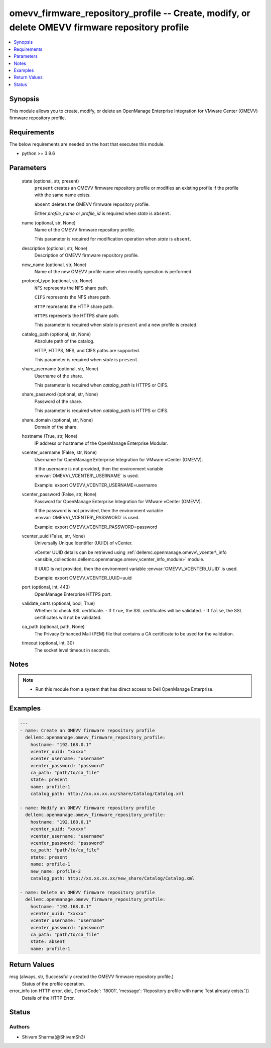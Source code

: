 .. _omevv_firmware_repository_profile_module:


omevv_firmware_repository_profile -- Create, modify, or delete OMEVV firmware repository profile
================================================================================================

.. contents::
   :local:
   :depth: 1


Synopsis
--------

This module allows you to create, modify, or delete an OpenManage Enterprise Integration for VMware Center (OMEVV) firmware repository profile.



Requirements
------------
The below requirements are needed on the host that executes this module.

- python \>= 3.9.6



Parameters
----------

  state (optional, str, present)
    \ :literal:`present`\  creates an OMEVV firmware repository profile or modifies an existing profile if the profile with the same name exists.

    \ :literal:`absent`\  deletes the OMEVV firmware repository profile.

    Either \ :emphasis:`profile\_name`\  or \ :emphasis:`profile\_id`\  is required when \ :emphasis:`state`\  is \ :literal:`absent`\ .


  name (optional, str, None)
    Name of the OMEVV firmware repository profile.

    This parameter is required for modification operation when \ :emphasis:`state`\  is \ :literal:`absent`\ .


  description (optional, str, None)
    Description of OMEVV firmware repository profile.


  new_name (optional, str, None)
    Name of the new OMEVV profile name when modify operation is performed.


  protocol_type (optional, str, None)
    \ :literal:`NFS`\  represents the NFS share path.

    \ :literal:`CIFS`\  represents the NFS share path.

    \ :literal:`HTTP`\  represents the HTTP share path.

    \ :literal:`HTTPS`\  represents the HTTPS share path.

    This parameter is required when \ :emphasis:`state`\  is \ :literal:`present`\  and a new profile is created.


  catalog_path (optional, str, None)
    Absolute path of the catalog.

    HTTP, HTTPS, NFS, and CIFS paths are supported.

    This parameter is required when \ :emphasis:`state`\  is \ :literal:`present`\ .


  share_username (optional, str, None)
    Username of the share.

    This parameter is required when \ :emphasis:`catalog\_path`\  is HTTPS or CIFS.


  share_password (optional, str, None)
    Password of the share.

    This parameter is required when \ :emphasis:`catalog\_path`\  is HTTPS or CIFS.


  share_domain (optional, str, None)
    Domain of the share.


  hostname (True, str, None)
    IP address or hostname of the OpenManage Enterprise Modular.


  vcenter_username (False, str, None)
    Username for OpenManage Enterprise Integration for VMware vCenter (OMEVV).

    If the username is not provided, then the environment variable \ :envvar:`OMEVV\_VCENTER\_USERNAME`\  is used.

    Example: export OMEVV\_VCENTER\_USERNAME=username


  vcenter_password (False, str, None)
    Password for OpenManage Enterprise Integration for VMware vCenter (OMEVV).

    If the password is not provided, then the environment variable \ :envvar:`OMEVV\_VCENTER\_PASSWORD`\  is used.

    Example: export OMEVV\_VCENTER\_PASSWORD=password


  vcenter_uuid (False, str, None)
    Universally Unique Identifier (UUID) of vCenter.

    vCenter UUID details can be retrieved using \ :ref:`dellemc.openmanage.omevv\_vcenter\_info <ansible_collections.dellemc.openmanage.omevv_vcenter_info_module>`\  module.

    If UUID is not provided, then the environment variable \ :envvar:`OMEVV\_VCENTER\_UUID`\  is used.

    Example: export OMEVV\_VCENTER\_UUID=uuid


  port (optional, int, 443)
    OpenManage Enterprise HTTPS port.


  validate_certs (optional, bool, True)
    Whether to check SSL certificate. - If \ :literal:`true`\ , the SSL certificates will be validated. - If \ :literal:`false`\ , the SSL certificates will not be validated.


  ca_path (optional, path, None)
    The Privacy Enhanced Mail (PEM) file that contains a CA certificate to be used for the validation.


  timeout (optional, int, 30)
    The socket level timeout in seconds.





Notes
-----

.. note::
   - Run this module from a system that has direct access to Dell OpenManage Enterprise.




Examples
--------

.. code-block:: yaml+jinja

    
    ---
    - name: Create an OMEVV firmware repository profile
      dellemc.openmanage.omevv_firmware_repository_profile:
        hostname: "192.168.0.1"
        vcenter_uuid: "xxxxx"
        vcenter_username: "username"
        vcenter_password: "password"
        ca_path: "path/to/ca_file"
        state: present
        name: profile-1
        catalog_path: http://xx.xx.xx.xx/share/Catalog/Catalog.xml

    - name: Modify an OMEVV firmware repository profile
      dellemc.openmanage.omevv_firmware_repository_profile:
        hostname: "192.168.0.1"
        vcenter_uuid: "xxxxx"
        vcenter_username: "username"
        vcenter_password: "password"
        ca_path: "path/to/ca_file"
        state: present
        name: profile-1
        new_name: profile-2
        catalog_path: http://xx.xx.xx.xx/new_share/Catalog/Catalog.xml

    - name: Delete an OMEVV firmware repository profile
      dellemc.openmanage.omevv_firmware_repository_profile:
        hostname: "192.168.0.1"
        vcenter_uuid: "xxxxx"
        vcenter_username: "username"
        vcenter_password: "password"
        ca_path: "path/to/ca_file"
        state: absent
        name: profile-1



Return Values
-------------

msg (always, str, Successfully created the OMEVV firmware repository profile.)
  Status of the profile operation.


error_info (on HTTP error, dict, {'errorCode': '18001', 'message': 'Repository profile with name Test already exists.'})
  Details of the HTTP Error.





Status
------





Authors
~~~~~~~

- Shivam Sharma(@ShivamSh3)

